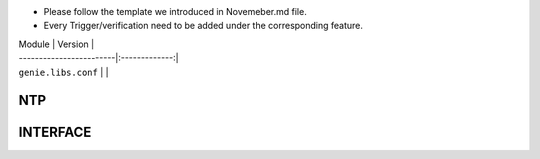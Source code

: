 * Please follow the template we introduced in Novemeber.md file.
* Every Trigger/verification need to be added under the corresponding feature.

| Module                  | Version       |
| ------------------------|:-------------:|
| ``genie.libs.conf``     |               |

--------------------------------------------------------------------------------
                                NTP
--------------------------------------------------------------------------------


--------------------------------------------------------------------------------
                                INTERFACE
--------------------------------------------------------------------------------
